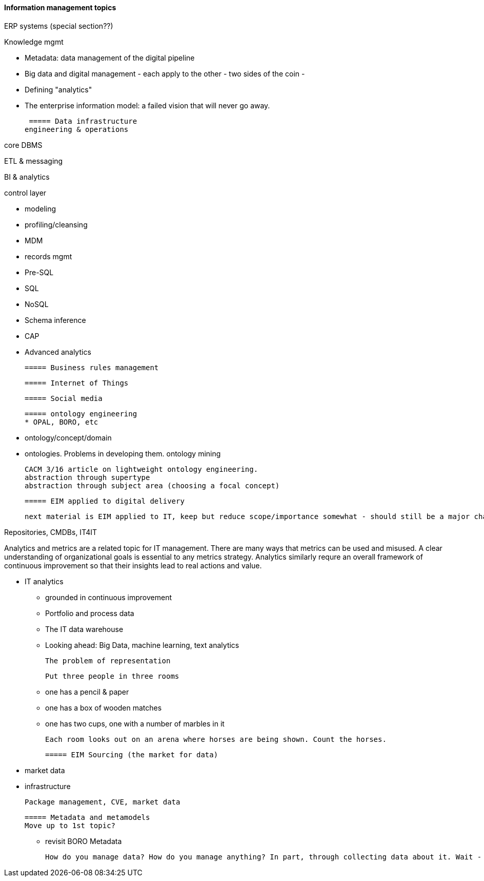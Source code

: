 ==== Information management topics

ERP systems (special section??)

Knowledge mgmt

* Metadata: data management of the digital pipeline
* Big data and digital management - each apply to the other - two sides of the coin -
* Defining "analytics"
* The enterprise information model: a failed vision that will never go away.

 ===== Data infrastructure
engineering & operations

core DBMS

ETL & messaging

BI & analytics

control layer

* modeling
* profiling/cleansing
* MDM
* records mgmt

* Pre-SQL
* SQL
* NoSQL
* Schema inference
* CAP
* Advanced analytics

 ===== Business rules management

 ===== Internet of Things

 ===== Social media

 ===== ontology engineering
 * OPAL, BORO, etc

 * ontology/concept/domain

 * ontologies. Problems in developing them.
 ontology mining

 CACM 3/16 article on lightweight ontology engineering.
 abstraction through supertype
 abstraction through subject area (choosing a focal concept)
 
 ===== EIM applied to digital delivery

 next material is EIM applied to IT, keep but reduce scope/importance somewhat - should still be a major chapter section


Repositories, CMDBs, IT4IT

Analytics and metrics are a related topic for IT management. There are many ways that metrics can be used and misused. A clear understanding of organizational goals is essential to any metrics strategy. Analytics similarly requre an overall framework of continuous improvement so that their insights lead to real actions and value.

* IT analytics
 - grounded in continuous improvement
 - Portfolio and process data
 - The IT data warehouse
 - Looking ahead: Big Data, machine learning, text analytics


  The problem of representation

  Put three people in three rooms

 - one has a pencil & paper
 - one has a box of wooden matches
 - one has two cups, one with a number of marbles in it

  Each room looks out on an arena where horses are being shown. Count the horses.

 ===== EIM Sourcing (the market for data)

  * market data
  * infrastructure


  Package management, CVE, market data

 ===== Metadata and metamodels
 Move up to 1st topic?

  - revisit BORO
  Metadata

  How do you manage data? How do you manage anything? In part, through collecting data about it. Wait - "data about data"? There's a word for that: *metadata*. We'll take some time examining it, and its broader relationships to the digital delivery pipeline.
